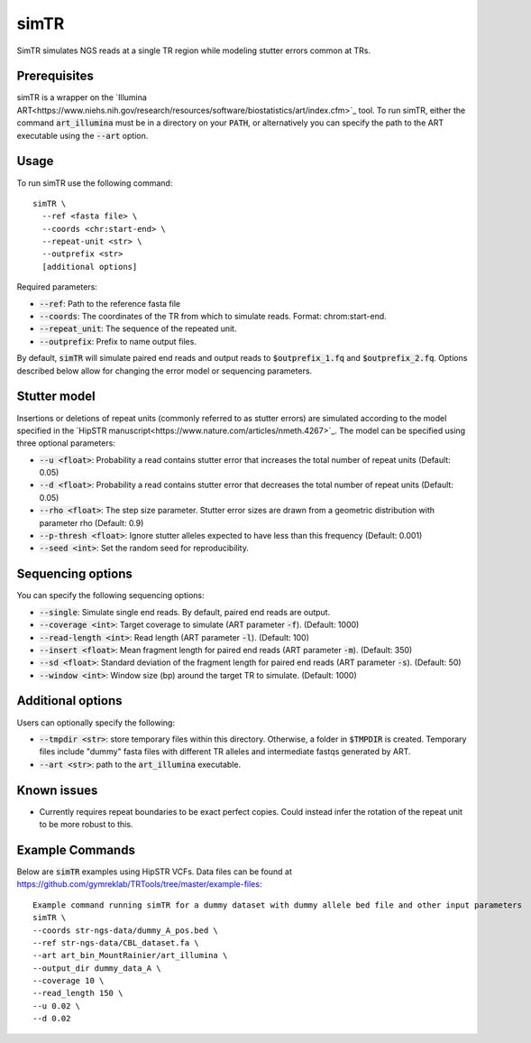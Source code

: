 .. overview_directive
.. |simTR overview| replace:: SimTR simulates NGS reads at a single TR region while modeling stutter errors common at TRs.
.. overview_directive_done

simTR
=========

|simTR overview|

Prerequisites
-------------
simTR is a wrapper on the `Illumina ART<https://www.niehs.nih.gov/research/resources/software/biostatistics/art/index.cfm>`_ tool. To run simTR, either the command :code:`art_illumina` must be in a directory on your :code:`PATH`, or alternatively you can specify the path to the ART executable using the :code:`--art` option.

Usage
-----
To run simTR use the following command::

	simTR \
  	  --ref <fasta file> \
  	  --coords <chr:start-end> \
  	  --repeat-unit <str> \
  	  --outprefix <str>
  	  [additional options]

Required parameters:

* :code:`--ref`: Path to the reference fasta file
* :code:`--coords`: The coordinates of the TR from which to simulate reads. Format: chrom:start-end.
* :code:`--repeat_unit`: The sequence of the repeated unit.
* :code:`--outprefix`: Prefix to name output files.

By default, :code:`simTR` will simulate paired end reads and output reads to :code:`$outprefix_1.fq` and :code:`$outprefix_2.fq`. Options described below allow for changing the error model or sequencing parameters.

Stutter model
-------------

Insertions or deletions of repeat units (commonly referred to as stutter errors) are simulated according to the model specified in the `HipSTR manuscript<https://www.nature.com/articles/nmeth.4267>`_. The model can be specified using three optional parameters:

* :code:`--u <float>`: Probability a read contains stutter error that increases the total number of repeat units (Default: 0.05)
* :code:`--d <float>`: Probability a read contains stutter error that decreases the total number of repeat units (Default: 0.05)
* :code:`--rho <float>`: The step size parameter. Stutter error sizes are drawn from a geometric distribution with parameter rho (Default: 0.9)
* :code:`--p-thresh <float>`: Ignore stutter alleles expected to have less than this frequency (Default: 0.001)
* :code:`--seed <int>`: Set the random seed for reproducibility.

Sequencing options
------------------

You can specify the following sequencing options:

* :code:`--single`: Simulate single end reads. By default, paired end reads are output.
* :code:`--coverage <int>`: Target coverage to simulate (ART parameter :code:`-f`). (Default: 1000)
* :code:`--read-length <int>`: Read length (ART parameter :code:`-l`). (Default: 100)
* :code:`--insert <float>`: Mean fragment length for paired end reads (ART parameter :code:`-m`). (Default: 350)
* :code:`--sd <float>`: Standard deviation of the fragment length for paired end reads (ART parameter :code:`-s`). (Default: 50)
* :code:`--window <int>`: Window size (bp) around the target TR to simulate. (Default: 1000)

Additional options
------------------

Users can optionally specify the following:

* :code:`--tmpdir <str>`: store temporary files within this directory. Otherwise, a folder in :code:`$TMPDIR` is created. Temporary files include "dummy" fasta files with different TR alleles and intermediate fastqs generated by ART.
* :code:`--art <str>`: path to the :code:`art_illumina` executable.

Known issues
------------

* Currently requires repeat boundaries to be exact perfect copies. Could instead infer the rotation of the repeat unit to be more robust to this.


Example Commands
------------

Below are :code:`simTR` examples using HipSTR VCFs. Data files can be found at https://github.com/gymreklab/TRTools/tree/master/example-files::

	Example command running simTR for a dummy dataset with dummy allele bed file and other input parameters
	simTR \
    	--coords str-ngs-data/dummy_A_pos.bed \
    	--ref str-ngs-data/CBL_dataset.fa \
    	--art art_bin_MountRainier/art_illumina \
    	--output_dir dummy_data_A \
    	--coverage 10 \
    	--read_length 150 \
    	--u 0.02 \
    	--d 0.02

